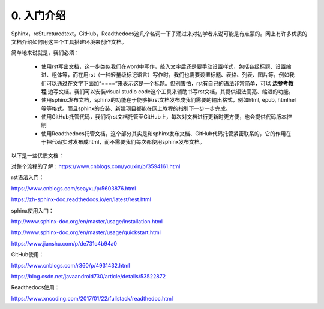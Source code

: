 0. 入门介绍
=============

Sphinx，reSturcturedtext，GitHub，Readthedocs这几个名词一下子涌过来对初学者来说可能是有点蒙的。网上有许多优质的文档介绍如何用这三个工具搭建环境来创作文档。

简单地来说就是，我们必须：

    - 使用rst写出文档，这一步类似我们在word中写作，敲入文字后还是要手动设置样式，包括各级标题、设置缩进、粗体等，而在用rst（一种轻量级标记语言）写作时，我们也需要设置标题、表格、列表、图片等，例如我们可以通过在文字下面加“====”来表示这是一个标题。但别害怕，rst有自己的语法非常简单，可以 **边参考教程** 边写文档。我们可以安装visual studio code这个工具来辅助书写rst文档，其提供语法高亮、缩进的功能。

    - 使用sphinx发布文档，sphinx的功能在于能够把rst文档发布成我们需要的输出格式，例如html, epub, htmlhel等等格式。而且sphinx的安装、新建项目都能在网上教程的指引下一步一步完成。

    - 使用GitHub托管代码，我们将rst文档托管至GitHub上，每次对文档进行更新时更方便，也会提供代码版本控制

    - 使用Readthedocs托管文档，这个部分其实是和sphinx发布文档、GitHub代码托管紧密联系的，它的作用在于把代码实时发布成html，而不需要我们每次都使用sphinx发布文档。

以下是一些优质文档：

对整个流程的了解：https://www.cnblogs.com/youxin/p/3594161.html

rst语法入门：

https://www.cnblogs.com/seayxu/p/5603876.html 
        
https://zh-sphinx-doc.readthedocs.io/en/latest/rest.html

sphinx使用入门：

http://www.sphinx-doc.org/en/master/usage/installation.html

http://www.sphinx-doc.org/en/master/usage/quickstart.html

https://www.jianshu.com/p/de731c4b94a0

GitHub使用：

https://www.cnblogs.com/r360/p/4931432.html 
        
https://blog.csdn.net/javaandroid730/article/details/53522872

Readthedocs使用：

https://www.xncoding.com/2017/01/22/fullstack/readthedoc.html

